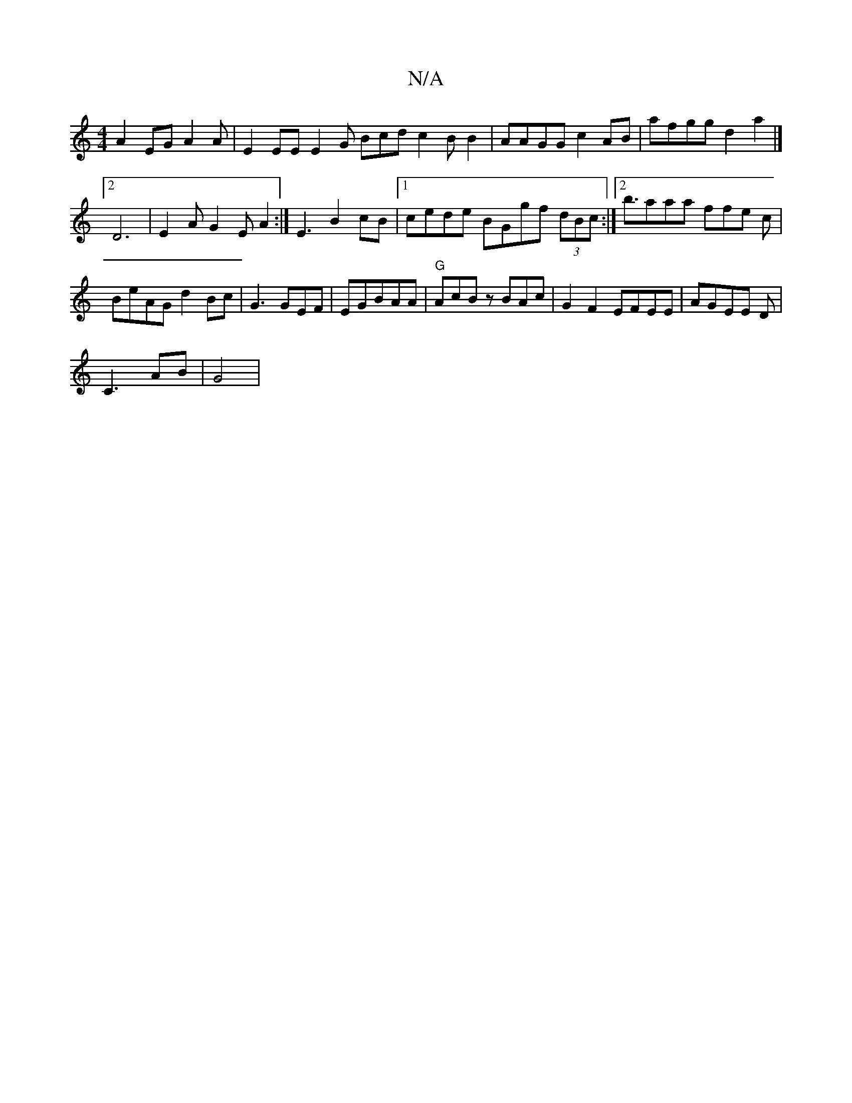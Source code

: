 X:1
T:N/A
M:4/4
R:N/A
K:Cmajor
 A2 EG A2 A | E2 EEE2 G1 Bcd c2BB2 | AAGG c2 AB |afgg d2 a2|]
[2 D6|E2 A G2 E A2:| E3 B2cB|1 cede BGgf (3dBc:|2 b3/aaa ffe c|BeAG d2Bc | G3 GEF|EGBAA |"G"AcBz BAc |G2 F2 EFEE | AGEE D|
C3AB | G4 |

[D